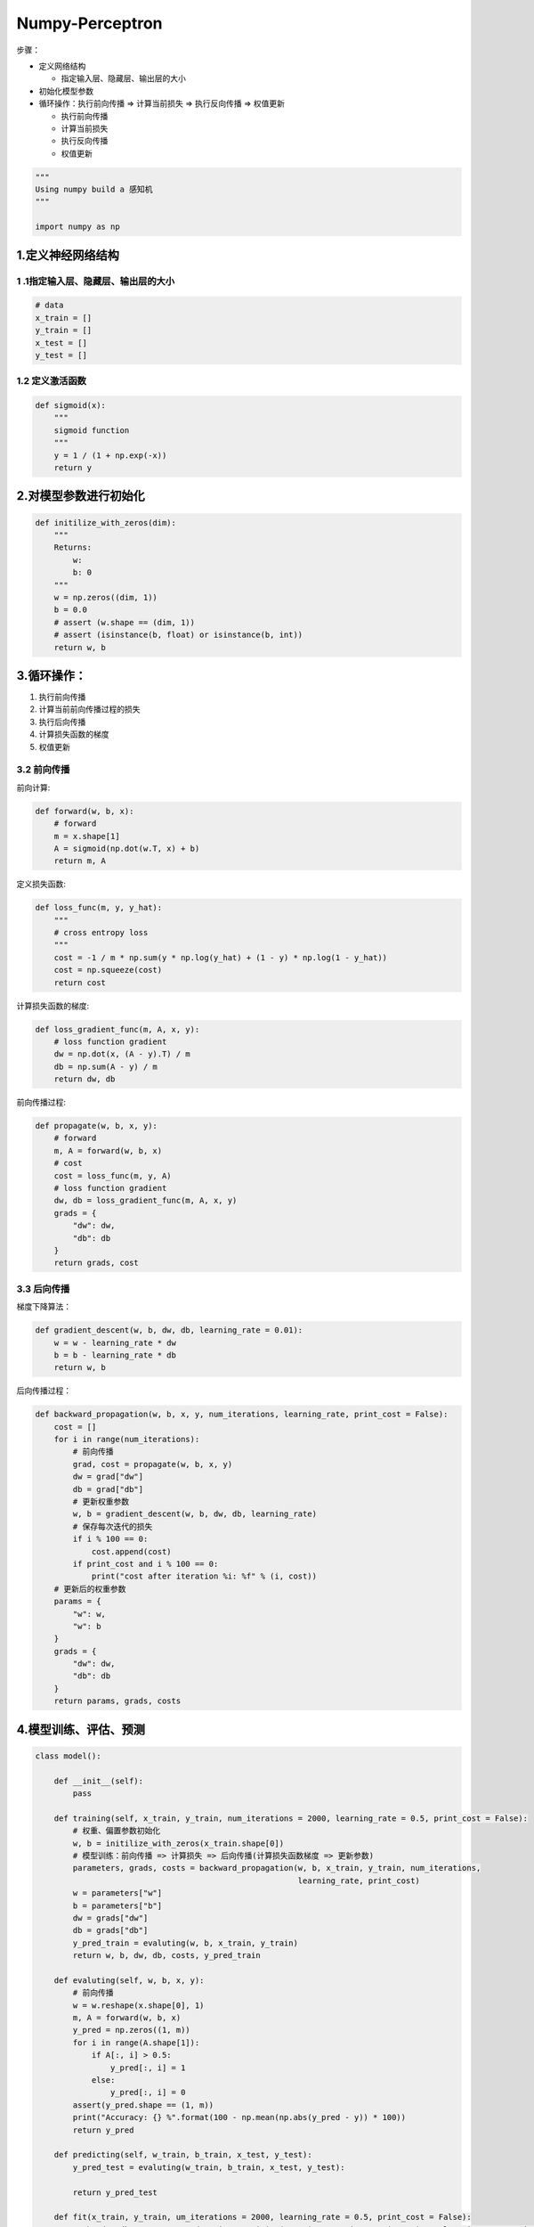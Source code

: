 .. _header-n0:

Numpy-Perceptron
================

步骤：

-  定义网络结构

   -  指定输入层、隐藏层、输出层的大小

-  初始化模型参数

-  循环操作：执行前向传播 => 计算当前损失 => 执行反向传播 => 权值更新

   -  执行前向传播

   -  计算当前损失

   -  执行反向传播

   -  权值更新

.. code:: python

   """
   Using numpy build a 感知机
   """

   import numpy as np

.. _header-n25:

1.定义神经网络结构
------------------

.. _header-n26:

1 .1指定输入层、隐藏层、输出层的大小
~~~~~~~~~~~~~~~~~~~~~~~~~~~~~~~~~~~~

.. code:: python

   # data
   x_train = []
   y_train = []
   x_test = []
   y_test = []

.. _header-n28:

1.2 定义激活函数
~~~~~~~~~~~~~~~~

.. code:: python

   def sigmoid(x):
       """
       sigmoid function
       """
       y = 1 / (1 + np.exp(-x))
       return y

.. _header-n30:

2.对模型参数进行初始化
----------------------

.. code:: python

   def initilize_with_zeros(dim):
       """
       Returns:
           w: 
           b: 0
       """
       w = np.zeros((dim, 1))
       b = 0.0
       # assert (w.shape == (dim, 1))
       # assert (isinstance(b, float) or isinstance(b, int))
       return w, b

.. _header-n32:

3.循环操作：
------------

1. 执行前向传播

2. 计算当前前向传播过程的损失

3. 执行后向传播

4. 计算损失函数的梯度

5. 权值更新

.. _header-n44:

3.2 前向传播
~~~~~~~~~~~~

前向计算:

.. code:: python

   def forward(w, b, x):
       # forward
       m = x.shape[1]
       A = sigmoid(np.dot(w.T, x) + b)
       return m, A

定义损失函数:

.. code:: python

   def loss_func(m, y, y_hat):
       """
       # cross entropy loss
       """
       cost = -1 / m * np.sum(y * np.log(y_hat) + (1 - y) * np.log(1 - y_hat))
       cost = np.squeeze(cost)
       return cost

计算损失函数的梯度:

.. code:: python

   def loss_gradient_func(m, A, x, y):
       # loss function gradient
       dw = np.dot(x, (A - y).T) / m
       db = np.sum(A - y) / m
       return dw, db

前向传播过程:

.. code:: python

   def propagate(w, b, x, y):
       # forward
       m, A = forward(w, b, x)
       # cost
       cost = loss_func(m, y, A)
       # loss function gradient
       dw, db = loss_gradient_func(m, A, x, y)
       grads = {
           "dw": dw,
           "db": db
       }
       return grads, cost

.. _header-n53:

3.3 后向传播
~~~~~~~~~~~~

梯度下降算法：

.. code:: python

   def gradient_descent(w, b, dw, db, learning_rate = 0.01):
       w = w - learning_rate * dw
       b = b - learning_rate * db
       return w, b

后向传播过程：

.. code:: python

   def backward_propagation(w, b, x, y, num_iterations, learning_rate, print_cost = False):
       cost = []
       for i in range(num_iterations):
           # 前向传播
           grad, cost = propagate(w, b, x, y)
           dw = grad["dw"]
           db = grad["db"]
           # 更新权重参数
           w, b = gradient_descent(w, b, dw, db, learning_rate)
           # 保存每次迭代的损失
           if i % 100 == 0:
               cost.append(cost)
           if print_cost and i % 100 == 0:
               print("cost after iteration %i: %f" % (i, cost))
       # 更新后的权重参数
       params = {
           "w": w,
           "w": b
       }
       grads = {
           "dw": dw,
           "db": db
       }
       return params, grads, costs

.. _header-n58:

4.模型训练、评估、预测
----------------------

.. code:: python

   class model():
       
       def __init__(self):
           pass
       
       def training(self, x_train, y_train, num_iterations = 2000, learning_rate = 0.5, print_cost = False):
           # 权重、偏置参数初始化
           w, b = initilize_with_zeros(x_train.shape[0])
           # 模型训练：前向传播 => 计算损失 => 后向传播(计算损失函数梯度 => 更新参数)
           parameters, grads, costs = backward_propagation(w, b, x_train, y_train, num_iterations, 
                                                           learning_rate, print_cost)
           w = parameters["w"]
           b = parameters["b"]
           dw = grads["dw"]
           db = grads["db"]
           y_pred_train = evaluting(w, b, x_train, y_train)
           return w, b, dw, db, costs, y_pred_train

       def evaluting(self, w, b, x, y):
           # 前向传播
           w = w.reshape(x.shape[0], 1)
           m, A = forward(w, b, x)
           y_pred = np.zeros((1, m))
           for i in range(A.shape[1]):
               if A[:, i] > 0.5:
                   y_pred[:, i] = 1
               else:
                   y_pred[:, i] = 0
           assert(y_pred.shape == (1, m))
           print("Accuracy: {} %".format(100 - np.mean(np.abs(y_pred - y)) * 100))
           return y_pred

       def predicting(self, w_train, b_train, x_test, y_test):
           y_pred_test = evaluting(w_train, b_train, x_test, y_test):

           return y_pred_test

       def fit(x_train, y_train, um_iterations = 2000, learning_rate = 0.5, print_cost = False):
           w, b, dw, db, costs, y_pred_train = training(x_train, y_train, num_iterations, learning_rate, print_cost)
           self.w = w
           self.b = b
           self.y_pred_train = evaluting(self.w, self.b, x_train, y_train)

       def predict(x_test, y_test):
           y_pred_test = evaluting(self.w, self.b, x_test, y_test)
           return y_pred_test
      

   model = model()
   model.fit(x_train, y_train, num_iterations = 2000, learning_rate = 0.5, print_cost = False)
   y_pred = model.predict(x_test, y_test)
